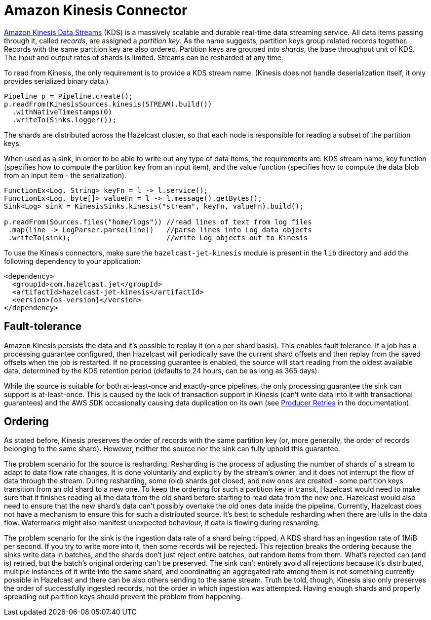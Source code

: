 = Amazon Kinesis Connector

link:https://aws.amazon.com/kinesis/data-streams/[Amazon Kinesis Data Streams] (KDS) is a
massively scalable and durable real-time data streaming service. All
data items passing through it, called _records_, are assigned a
_partition key_. As the name suggests, partition keys group related
records together. Records with the same partition key are also ordered.
Partition keys are grouped into _shards_, the base throughput unit of
KDS. The input and output rates of shards is limited. Streams can be
resharded at any time.

To read from Kinesis, the only requirement is to provide a KDS stream
name. (Kinesis does not handle deserialization itself, it only provides
serialized binary data.)

```java
Pipeline p = Pipeline.create();
p.readFrom(KinesisSources.kinesis(STREAM).build())
  .withNativeTimestamps(0)
  .writeTo(Sinks.logger());
```

The shards are distributed across the Hazelcast cluster, so that each node is
responsible for reading a subset of the partition keys.

When used as a sink, in order to be able to write out any type of data
items, the requirements are: KDS stream name, key function (specifies
how to compute the partition key from an input item), and the value
function (specifies how to compute the data blob from an input item -
the serialization).

```java
FunctionEx<Log, String> keyFn = l -> l.service();
FunctionEx<Log, byte[]> valueFn = l -> l.message().getBytes();
Sink<Log> sink = KinesisSinks.kinesis("stream", keyFn, valueFn).build();

p.readFrom(Sources.files("home/logs")) //read lines of text from log files
 .map(line -> LogParser.parse(line))   //parse lines into Log data objects
 .writeTo(sink);                       //write Log objects out to Kinesis
```

To use the Kinesis connectors, make sure the
`hazelcast-jet-kinesis` module is present in the `lib` directory
and add the following dependency to your application:

-- 
[source,xml,subs="attributes+"]
----
<dependency>
  <groupId>com.hazelcast.jet</groupId>
  <artifactId>hazelcast-jet-kinesis</artifactId>
  <version>{os-version}</version>
</dependency>
----
--

== Fault-tolerance

Amazon Kinesis persists the data and it's possible to replay it (on a
per-shard basis). This enables fault tolerance. If a job has a
processing guarantee configured, then Hazelcast will periodically save the
current shard offsets and then replay from the saved offsets when the
job is restarted. If no processing guarantee is enabled, the source will
start reading from the oldest available data, determined by the KDS
retention period (defaults to 24 hours, can be as long as 365 days).

While the source is suitable for both at-least-once and exactly-once
pipelines, the only processing guarantee the sink can support is
at-least-once. This is caused by the lack of transaction support in
Kinesis (can't write data into it with transactional guarantees) and the
AWS SDK occasionally causing data duplication on its own (see link:https://docs.aws.amazon.com/streams/latest/dev/kinesis-record-processor-duplicates.html#kinesis-record-processor-duplicates-producer[Producer Retries]
in the documentation).

== Ordering

As stated before, Kinesis preserves the order of records with the same
partition key (or, more generally, the order of records belonging to the
same shard). However, neither the source nor the sink can fully uphold
this guarantee.

The problem scenario for the source is resharding. Resharding is the
process of adjusting the number of shards of a stream to adapt to data
flow rate changes. It is done voluntarily and explicitly by the stream's
owner, and it does not interrupt the flow of data through the stream.
During resharding, some (old) shards get closed, and new ones are
created - some partition keys transition from an old shard to a new one.
To keep the ordering for such a partition key in transit, Hazelcast would need
to make sure that it finishes reading all the data from the old shard
before starting to read data from the new one. Hazelcast would also need to
ensure that the new shard's data can't possibly overtake the old ones
data inside the pipeline. Currently, Hazelcast does not have a mechanism
to ensure this for such a distributed source. It's best to schedule
resharding when there are lulls in the data flow. Watermarks might also
manifest unexpected behaviour, if data is flowing during resharding.

The problem scenario for the sink is the ingestion data rate of a shard
being tripped. A KDS shard has an ingestion rate of 1MiB per second. If
you try to write more into it, then some records will be rejected. This
rejection breaks the ordering because the sinks write data in batches,
and the shards don't just reject entire batches, but random items from
them. What's rejected can (and is) retried, but the batch's original
ordering can't be preserved. The sink can't entirely avoid all
rejections because it's distributed, multiple instances of it write into
the same shard, and coordinating an aggregated rate among them is not
something currently possible in Hazelcast and there can be also others sending
to the same stream. Truth be told, though, Kinesis also only preserves
the order of successfully ingested records, not the order in which
ingestion was attempted. Having enough shards and properly spreading out
partition keys should prevent the problem from happening.